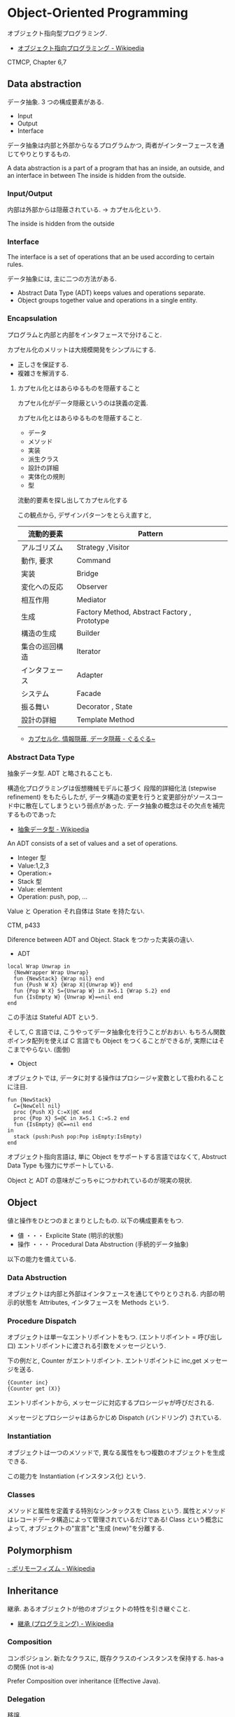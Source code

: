#+OPTIONS: toc:nil
* Object-Oriented Programming
  オブジェクト指向型プログラミング.

  - [[http://ja.wikipedia.org/wiki/%E3%82%AA%E3%83%96%E3%82%B8%E3%82%A7%E3%82%AF%E3%83%88%E6%8C%87%E5%90%91%E3%83%97%E3%83%AD%E3%82%B0%E3%83%A9%E3%83%9F%E3%83%B3%E3%82%B0][オブジェクト指向プログラミング - Wikipedia]]

  CTMCP, Chapter 6,7

** Data abstraction
   データ抽象. 3 つの構成要素がある.

   - Input
   - Output
   - Interface

   データ抽象は内部と外部からなるプログラムかつ, 
   両者がインターフェースを通じてやりとりするもの.

   A data abstraction is a part of a program that has an inside, an outside,
   and an interface in between The inside is hidden from the outside.

*** Input/Output
    内部は外部からは隠蔽されている. -> カプセル化という.

    The inside is hidden from the outside

*** Interface
    The interface is a set of operations that an be used according to certain rules.

    データ抽象には, 主に二つの方法がある.
    - Abstract Data Type (ADT) keeps values and operations separate.
    - Object groups together value and operations in a single entity.

*** Encapsulation
    プログラムと内部と内部をインタフェースで分けること.

    カプセル化のメリットは大規模開発をシンプルにする.

    - 正しさを保証する.
    - 複雑さを解消する.

**** カプセル化とはあらゆるものを隠蔽すること
     カプセル化がデータ隠蔽というのは狭義の定義.

     カプセル化とはあらゆるものを隠蔽すること.
     - データ
     - メソッド
     - 実装
     - 派生クラス
     - 設計の詳細
     - 実体化の規則
     - 型

     流動的要素を探し出してカプセル化する

     この観点から, デザインパターンをとらえ直すと,

     |----------------+-----------------------------------------------|
     | 流動的要素     | Pattern                                       |
     |----------------+-----------------------------------------------|
     | アルゴリズム   | Strategy ,Visitor                             |
     | 動作, 要求     | Command                                       |
     | 実装           | Bridge                                        |
     | 変化への反応   | Observer                                      |
     | 相互作用       | Mediator                                      |
     | 生成           | Factory Method, Abstract Factory , Prototype  |
     | 構造の生成     | Builder                                       |
     | 集合の巡回構造 | Iterator                                      |
     | インタフェース | Adapter                                       |
     | システム       | Facade                                        |
     | 振る舞い       | Decorator , State                             |
     | 設計の詳細     | Template Method                               |
     |----------------+-----------------------------------------------|

     - [[http://bleis-tift.hatenablog.com/entry/20090201/1233426011#][カプセル化, 情報隠蔽, データ隠蔽 - ぐるぐる~]]

*** Abstract Data Type
    抽象データ型. ADT と略されることも.

    構造化プログラミングは仮想機械モデルに基づく
    段階的詳細化法 (stepwise refinement) をもたらしたが,
    データ構造の変更を行うと変更部分がソースコード中に散在してしまうという弱点があった.
    データ抽象の概念はその欠点を補完するものであった

    - [[http://ja.wikipedia.org/wiki/%E6%8A%BD%E8%B1%A1%E3%83%87%E3%83%BC%E3%82%BF%E5%9E%8B][抽象データ型 - Wikipedia]]

    An ADT consists of a set of values and  a set of operations.

    - Integer 型
    - Value:1,2,3
    - Operation:+
    - Stack 型
    - Value: elemtent
    - Operation: push, pop, ...

    Value と Operation それ自体は State を持たない.

    CTM, p433

    Diference between ADT and Object. Stack をつかった実装の違い.

    - ADT

    #+begin_src oz
local Wrap Unwrap in
  {NewWrapper Wrap Unwrap}
  fun {NewStack} {Wrap nil} end
  fun {Push W X} {Wrap X|{Unwrap W}} end
  fun {Pop W X} S={Unwrap W} in X=S.1 {Wrap S.2} end
  fun {IsEmpty W} {Unwrap W}==nil end
end
    #+end_src

    この手法は Stateful ADT という.

    そして, C 言語では, こうやってデータ抽象化を行うことがおおい.
    もちろん関数ポインタ配列を使えば C 言語でも Object をつくることができるが,
    実際にはそこまでやらない. (面倒)

    - Object
    オブジェクトでは, データに対する操作はプロシージャ変数として扱われることに注目.

    #+begin_src oz
fun {NewStack}
  C={NewCell nil}
  proc {Push X} C:=X|@C end
  proc {Pop X} S=@C in X=S.1 C:=S.2 end
  fun {IsEmpty} @C==nil end
in
  stack (push:Push pop:Pop isEmpty:IsEmpty)
end
    #+end_src

    オブジェクト指向言語は,
    単に Object をサポートする言語ではなくて, 
    Abstruct Data Type も強力にサポートしている.

    Object と ADT の意味がごっちゃにつかわれているのが現実の現状.

** Object
   値と操作をひとつのまとまりとしたもの. 以下の構成要素をもつ.

   - 値 ・・・ Explicite State (明示的状態)
   - 操作 ・・・ Procedural Data Abstruction (手続的データ抽象)

   以下の能力を備えている.

*** Data Abstruction
    オブジェクトは内部と外部はインタフェースを通じてやりとりされる.
    内部の明示的状態を Attributes, インタフェースを Methods という.

*** Procedure Dispatch
    オブジェクトは単一なエントリポイントをもつ. (エントリポイント = 呼び出し口)
    エントリポイントに渡される引数をメッセージという.

    下の例だと, Counter がエントリポイント. エントリポイントに inc,get メッセージを送る.

    #+begin_src oz
   {Counter inc}
   {Counter get (X)}
    #+end_src

    エントリポイントから, メッセージに対応するプロシージャが呼びだされる.

    メッセージとプロシージャはあらかじめ Dispatch (バンドリング) されている.

*** Instantiation
    オブジェクトは一つのメソッドで,
    異なる属性をもつ複数のオブジェクトを生成できる.
    
    この能力を Instantiation (インスタンス化) という.
    
*** Classes
    メソッドと属性を定義する特別なシンタックスを Class という.
    属性とメソッドはレコードデータ構造によって管理されているだけである!
    Class という概念によって, オブジェクトの"宣言"と"生成 (new)"を分離する.

** Polymorphism
   [[http://ja.wikipedia.org/wiki/%E3%83%9D%E3%83%AA%E3%83%A2%E3%83%BC%E3%83%95%E3%82%A3%E3%82%BA%E3%83%A0][- ポリモーフィズム - Wikipedia]]

** Inheritance
   継承. あるオブジェクトが他のオブジェクトの特性を引き継ぐこと.

   - [[http://ja.wikipedia.org/wiki/%E7%B6%99%E6%89%BF_(%E3%83%97%E3%83%AD%E3%82%B0%E3%83%A9%E3%83%9F%E3%83%B3%E3%82%B0)][継承 (プログラミング) - Wikipedia]]

*** Composition
    コンポジション. 新たなクラスに, 既存クラスのインスタンスを保持する.
    has-a の関係 (not is-a)

    Prefer Composition over inheritance (Effective Java).

*** Delegation
    移譲.
   
** 手続き型とオブジェクト指向の違い
*** 機能分解
    ある問題を小さな機能にブレークダウンすることで, 
    その問題を構成する機能要素の洗い出しをすることを機能分解と呼ぶ.
    
**** 構造化プログラミング的アプローチ
      - (手続き的な) 機能を適切な順序で呼び出す「メイン」プログラムが必要になる.
      - メインプログラムにはすべてを正しく動作させる, 
        すなわち機能の組み合わせと呼び出し順序を制御するあまりに大きな責任が課せられる
      - 結果的にソースコードは複雑になる
	 
**** オブジェクト指向的アプローチ
       - 部分機能に対してそれ自体の振舞いに関する責任を持たせ, 
         実行指示を行うだけであと任せておく. 
       - これが委譲 (delegation) という考え方.


* オブジェクト指向のこころより
** OOP の 2 大原則
   オブジェクト指向のこころとは, ズバリ以下だ.

    - 流動的要素を探し出してカプセル化する
    - クラス継承よりもオブジェクトの集約を多用する

** オブジェクト指向設計
   - [[http://ja.wikipedia.org/wiki/%E3%82%AA%E3%83%96%E3%82%B8%E3%82%A7%E3%82%AF%E3%83%88%E6%8C%87%E5%90%91%E5%88%86%E6%9E%90%E8%A8%AD%E8%A8%88][オブジェクト指向分析設計 - Wikipedia]]

*** 名詞/ 動詞 抽出法
    - 問題領域に存在する名詞を洗い出し,
      それらを表現するオブジェクトを生成する.
    - 名詞に関連した動詞を洗い出し,
      それらを表現するメソッドを追加する

*** 共通性/ 可変性 分析法
    - 共通性分析:時間が経っても変化しにくい構造を見つけるもの
      共通性分析によってまとめられた概念を抽象クラスによって表現
    - 可変性分析:変化しやすい構造を洗い出すもの
      可変性分析で得た流動的要素は抽象クラスの派生クラスによって実装される

    設計手順:
    - (抽象クラス) このクラスが持つ責務をすべて全うするにはどうようなインターフェイスが必要か?
    - (派生クラス) この特定実装の中でどうのようにして与えられた仕様を実装できるのか?

    Jim Coplien が提唱. p235 第 15 章から抜粋.

**** Links
    - [[http://d.hatena.ne.jp/asakichy/20090428/1240878836][オブジェクト指向の本懐 (7) ・オブジェクト指向分析 - Strategic Choice]]
    - [[http://shoheik.hatenablog.com/entry/20120917/1347838230][共通性・可変性分析 (commonality/variavility analysis) - Debuginfo]]

* Bookmarks
  - [[http://qiita.com/hirokidaichi/items/591ad96ab12938878fe1][新人プログラマに知っておいてもらいたい人類がオブジェクト指向を手に入れるまでの軌跡 - Qiita]]

  #+BEGIN_QUOTE
  むだに Hoge インタフェースと HogeImpl クラスがあったり,
  むだに new するだけの create メソッドがあったり,
  どこで値が設定されてるかわからないオブジェクトがひきまわされてたり,
  ソースコードを追いにくくするためにやってるとしか思えない,
  オブジェクト指向なコードをよく目にする.

  クラスは単にユーザー定義型であり,
  継承は部分型と差分プログラミングを実現する仕組みだととらえるのがいい.
  オブジェクトがメッセージを送りあうとかメルヘンの世界には入らず, 機能だけ考えるのがいい.
  #+END_QUOTE

  - [[http://d.hatena.ne.jp/nowokay/20140718#1405691217][オブジェクト指向は禁止するべき - きしだのはてな]]

** Rees Re:OO
  - [[http://practical-scheme.net/trans/reesoo-j.html#][Rees Re: OO]]

  オブジェクト指向というのは, このリストのいろいろなサブセットとして 定義されているようだ.
  つまり, 「オブジェクト指向」というのはちゃんと定義された概念ではない!

*** カプセル化
    型の実装を構文的に隠蔽できること. 例えば C や Pascal では何かが構造体
    であるか配列であるか常に意識することに なるが, CLU や Java ではその違
    いを隠すことができる.
    
*** 保護 
    型の使用者がその実装をのぞくことができないこと. これによって,
    ふるまいさえ変えなければ, 実装を変更しても型の使用者に 影響を与えな
    いことが保障でき, またパスワードのような情報が漏れ出さないように す
    ることもできる.
 
*** アドホックポリモルフィズム
    関数やパラメータつきデータ構造が たくさんの異なる型の値をとることができる.

*** パラメトリックポリモルフィズム
    関数やデータ構造が任意の値 (例:任意のオブジェクトのリスト) に対してパ
    ラメタライズできること. ML と Lisp はこれを持つ. Java は非 Object な
    型のために, これを完全に持つとは言えない.
    
*** 全てはオブジェクトなり 
    全ての値はオブジェクト. Smalltalk では真だが, Java では (int 等のため) 真ではない.
 
*** メッセージを送ることだけができる (All you can do is send a message,
    AYCDISAM) = Actor モデル 
    オブジェクトを直接いじることはできず, それと通信する, もしくはそれを
    起動する ことのみができる. Java における field の存在はこれに反する.
    
*** 仕様継承 = サブタイピング 
    ふたつの異なる型で, 一方の型の値が もう一方の型の値として使われても型
    の正当性を破らないことを言語が保障できるような もの. (例: Java のイン
    タフェース継承).
    
*** 実装継承, 再利用 ひとまとまりのコードを書いたら, それと似たコード
    (そのスーパーセット) が制御された方法で生成できる. つまりコードをコ
    ピーして編集する必要がない. 制限された, 特殊な抽象化である. (例:
    Java のクラス継承).

*** 「関数の積和 (sum-of-product-of-function) 」パターン 
    オブジェクトは (実質的に) 有限の簡単な名前の集合から選ばれるキー引数
    を第一引数に取り, それによってメソッドを呼び出す関数として動作する.

 
